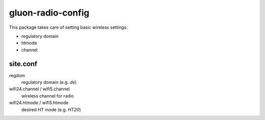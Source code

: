 gluon-radio-config
==================

This package takes care of setting basic wireless settings:

- regulatory domain
- htmode
- channel

site.conf
---------

regdom
    regulatory domain (e.g. *de*)

wifi24.channel / wifi5.channel
    wireless channel for radio

wifi24.htmode / wifi5.htmode
    desired HT mode (e.g. *HT20*)
